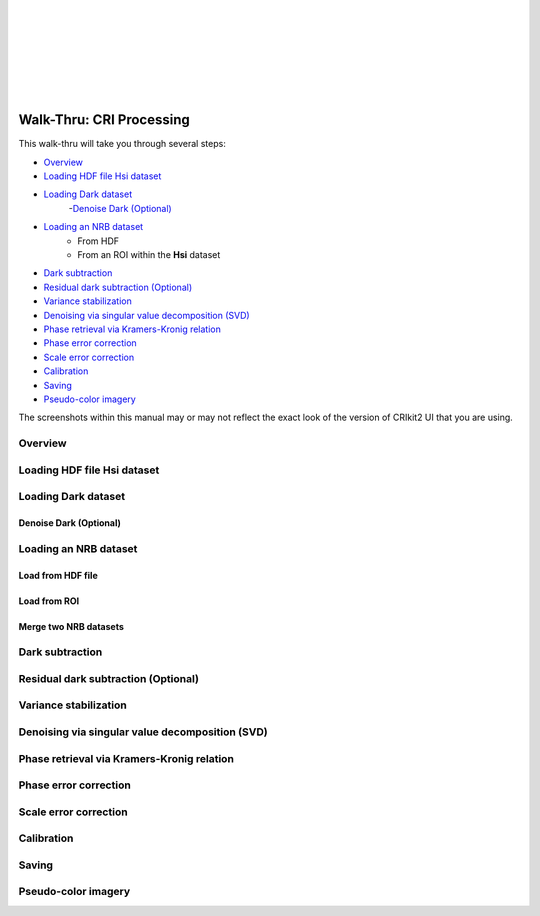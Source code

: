 .. _cri_walkthru:

.. image:: _static/CRIkit2_Logo.png
    :align: left

|
|
|
|
|
|
|

Walk-Thru: CRI Processing
=========================

This walk-thru will take you through several steps:

- `Overview`_
- `Loading HDF file Hsi dataset`_
- `Loading Dark dataset`_
    -`Denoise Dark (Optional)`_
- `Loading an NRB dataset`_
    - From HDF
    - From an ROI within the **Hsi** dataset
- `Dark subtraction`_
- `Residual dark subtraction (Optional)`_
- `Variance stabilization`_
- `Denoising via singular value decomposition (SVD)`_
- `Phase retrieval via Kramers-Kronig relation`_
- `Phase error correction`_
- `Scale error correction`_
- `Calibration`_
- `Saving`_
- `Pseudo-color imagery`_

The screenshots within this manual may or may not reflect the exact look of the
version of CRIkit2 UI that you are using.

Overview
--------

.. image:: _static/cri_wt/overview.jpg
    :align: center

Loading HDF file Hsi dataset
-----------------------------
.. image:: _static/cri_wt/load1.jpg
    :align: center

.. image:: _static/cri_wt/load2.png
    :align: center

.. image:: _static/cri_wt/load3.png
    :align: center

Loading Dark dataset
---------------------
.. image:: _static/cri_wt/load_dark.png
    :align: center

Denoise Dark (Optional)
~~~~~~~~~~~~~~~~~~~~~~~

.. image:: _static/cri_wt/denoise_dark.jpg
    :align: center

Loading an NRB dataset
----------------------

Load from HDF file
~~~~~~~~~~~~~~~~~~

.. image:: _static/cri_wt/load_nrb.png
    :align: center

Load from ROI
~~~~~~~~~~~~~

.. image:: _static/cri_wt/load_nrb_roi.jpg
    :align: center

Merge two NRB datasets
~~~~~~~~~~~~~~~~~~~~~~


Dark subtraction
----------------

Residual dark subtraction (Optional)
------------------------------------

Variance stabilization
----------------------
.. image:: _static/cri_wt/Anscombe_action.jpg
    :align: center

.. image:: _static/cri_wt/InverseAnscombe_action.png
    :align: center

Denoising via singular value decomposition (SVD)
------------------------------------------------
.. image:: _static/cri_wt/denoise_action.jpg
    :align: center

.. image:: _static/cri_wt/svd_widget.jpg
    :align: center

Phase retrieval via Kramers-Kronig relation
-------------------------------------------

Phase error correction
----------------------

Scale error correction
-----------------------

Calibration
-----------

Saving
-------

Pseudo-color imagery
--------------------

